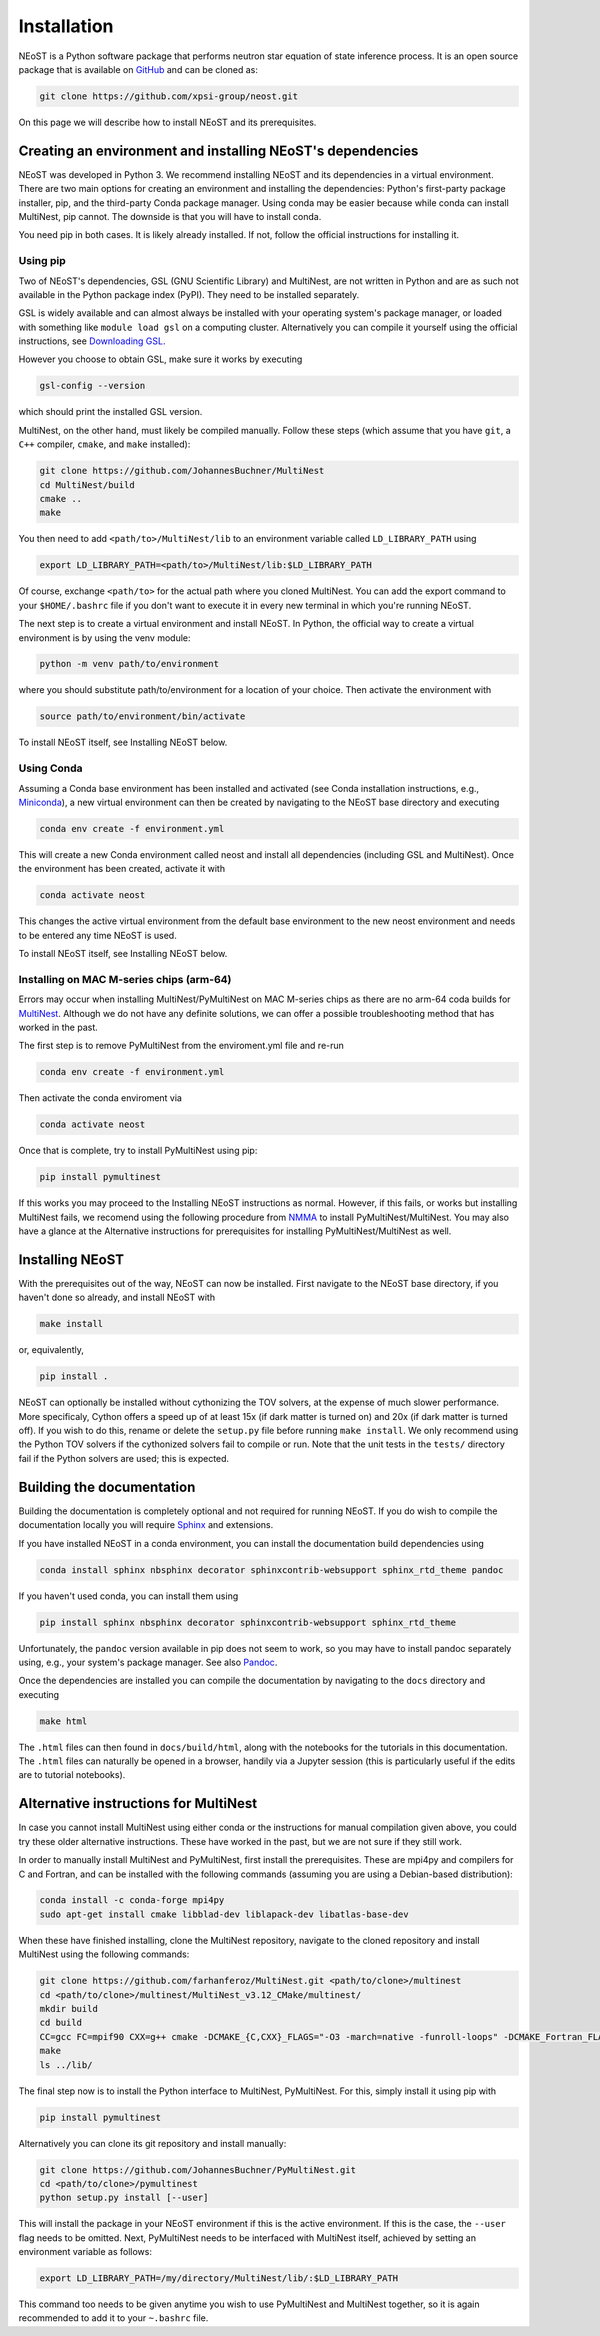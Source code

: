 .. _install:

============
Installation
============

NEoST is a Python software package that performs neutron star equation of state inference process. It is an open source package that is available on `GitHub`_ and can be cloned as:

.. _GitHub: https://github.com/xpsi-group/neost.git

.. code-block:: bash

	git clone https://github.com/xpsi-group/neost.git

On this page we will describe how to install NEoST and its prerequisites.

Creating an environment and installing NEoST's dependencies
===========================================================

NEoST was developed in Python 3. We recommend installing NEoST and its dependencies in a virtual environment. There are two main options for creating an environment and installing the dependencies: Python's first-party package installer, pip, and the third-party Conda package manager. Using conda may be easier because while conda can install MultiNest, pip cannot. The downside is that you will have to install conda.

You need pip in both cases. It is likely already installed. If not, follow the official instructions for installing it.

Using pip
---------

Two of NEoST's dependencies, GSL (GNU Scientific Library) and MultiNest, are not written in Python and are as such not available in the Python package index (PyPI). They need to be installed separately.

GSL is widely available and can almost always be installed with your operating system's package manager, or loaded with something like ``module load gsl`` on a computing cluster.  Alternatively you can compile it yourself using the official instructions, see `Downloading GSL <https://www.gnu.org/software/gsl/#downloading>`_.

However you choose to obtain GSL, make sure it works by executing

.. code-block:: bash

	gsl-config --version

which should print the installed GSL version.

MultiNest, on the other hand, must likely be compiled manually. Follow these steps (which assume that you have ``git``, a ``C++`` compiler, ``cmake``, and ``make`` installed):

.. code-block:: bash

	git clone https://github.com/JohannesBuchner/MultiNest
	cd MultiNest/build
	cmake ..
	make

You then need to add ``<path/to>/MultiNest/lib`` to an environment variable called ``LD_LIBRARY_PATH`` using

.. code-block:: bash

	export LD_LIBRARY_PATH=<path/to>/MultiNest/lib:$LD_LIBRARY_PATH

Of course, exchange ``<path/to>`` for the actual path where you cloned MultiNest. You can add the export command to your ``$HOME/.bashrc`` file if you don't want to execute it in every new terminal in which you're running NEoST.

The next step is to create a virtual environment and install NEoST. In Python, the official way to create a virtual environment is by using the venv module:

.. code-block:: bash

	python -m venv path/to/environment

where you should substitute path/to/environment for a location of your choice. Then activate the environment with

.. code-block:: bash

	source path/to/environment/bin/activate

To install NEoST itself, see Installing NEoST below.

Using Conda
-----------

.. _basic_env:

Assuming a Conda base environment has been installed and activated (see Conda installation instructions, e.g., `Miniconda <https://docs.anaconda.com/miniconda/>`_), a new virtual environment can then be created by navigating to the NEoST base directory and executing

.. code-block:: bash

	conda env create -f environment.yml

This will create a new Conda environment called neost and install all dependencies (including GSL and MultiNest).  Once the environment has been created, activate it with

.. code-block:: bash

	conda activate neost

This changes the active virtual environment from the default base
environment to the new neost environment and needs to be entered any time
NEoST is used.

To install NEoST itself, see Installing NEoST below.

Installing on MAC M-series chips (arm-64)
-----------------------------------------

Errors may occur when installing MultiNest/PyMultiNest on MAC M-series chips as there are no arm-64 coda builds for `MultiNest <https://anaconda.org/conda-forge/multinest>`_. Although we do not have any definite solutions, we can offer a possible troubleshooting method that has worked in the past.

The first step is to remove PyMultiNest from the enviroment.yml file and re-run

.. code-block:: bash

	conda env create -f environment.yml

Then activate the conda enviroment via

.. code-block:: bash
	
	conda activate neost

Once that is complete, try to install PyMultiNest using pip:

.. code-block:: bash

	pip install pymultinest

If this works you may proceed to the Installing NEoST instructions as normal. However, if this fails, or works but installing MultiNest fails, we recomend using the following procedure from `NMMA <https://nuclear-multimessenger-astronomy.github.io/nmma/#for-arm64-macs>`_ to install PyMultiNest/MultiNest. You may also have a glance at the Alternative instructions for prerequisites for installing PyMultiNest/MultiNest as well.

Installing NEoST
================
With the prerequisites out of the way, NEoST can now be installed. First navigate to the NEoST base directory, if you haven't done so already, and install NEoST with

.. code-block:: bash

	make install

or, equivalently,

.. code-block:: bash

	pip install .

NEoST can optionally be installed without cythonizing the TOV solvers, at the expense of much slower performance. More specificaly, Cython offers a speed up of at least 15x (if dark matter is turned on) and 20x (if dark matter is turned off). If you wish to do this, rename or delete the ``setup.py`` file before running ``make install``.  We only recommend using the Python TOV solvers if the cythonized solvers fail to compile or run.  Note that the unit tests in the ``tests/`` directory fail if the Python solvers are used; this is expected.




Building the documentation
==========================

Building the documentation is completely optional and not required for running NEoST.
If you do wish to compile the documentation locally you will require
`Sphinx <http://www.sphinx-doc.org/en/master>`_ and extensions.

If you have installed NEoST in a conda environment, you can install the documentation build dependencies using

.. code-block:: bash

	conda install sphinx nbsphinx decorator sphinxcontrib-websupport sphinx_rtd_theme pandoc

If you haven't used conda, you can install them using

.. code-block:: bash

	pip install sphinx nbsphinx decorator sphinxcontrib-websupport sphinx_rtd_theme

Unfortunately, the ``pandoc`` version available in pip does not seem to work, so you may have to install pandoc separately using, e.g., your system's package manager. See also `Pandoc <https://pandoc.org/installing.html>`_.

Once the dependencies are installed you can compile the documentation by navigating to the ``docs`` directory and executing

.. code-block:: bash

	make html

The ``.html`` files can then found in ``docs/build/html``, along with the
notebooks for the tutorials in this documentation. The ``.html`` files can
naturally be opened in a browser, handily via a Jupyter session (this is
particularly useful if the edits are to tutorial notebooks).

Alternative instructions for MultiNest
======================================

In case you cannot install MultiNest using either conda or the instructions for manual compilation given above, you could try these older alternative instructions. These have worked in the past, but we are not sure if they still work.

In order to manually install MultiNest and PyMultiNest, first install the prerequisites. These are mpi4py and compilers for C and Fortran, and can be installed with the following commands (assuming you are using a Debian-based distribution):

.. code-block:: bash

	conda install -c conda-forge mpi4py
	sudo apt-get install cmake libblad-dev liblapack-dev libatlas-base-dev

When these have finished installing, clone the MultiNest repository, navigate to the cloned repository and install MultiNest using the following commands:

.. code-block:: bash

	git clone https://github.com/farhanferoz/MultiNest.git <path/to/clone>/multinest
	cd <path/to/clone>/multinest/MultiNest_v3.12_CMake/multinest/
	mkdir build
	cd build
	CC=gcc FC=mpif90 CXX=g++ cmake -DCMAKE_{C,CXX}_FLAGS="-O3 -march=native -funroll-loops" -DCMAKE_Fortran_FLAGS="-O3 -march=native -funroll-loops" ..
	make
	ls ../lib/


The final step now is to install the Python interface to MultiNest, PyMultiNest. For this, simply install it using pip with

.. code-block:: bash

	pip install pymultinest

Alternatively you can clone its git repository and install manually:

.. code-block:: bash

	git clone https://github.com/JohannesBuchner/PyMultiNest.git 
	cd <path/to/clone>/pymultinest
	python setup.py install [--user]

This will install the package in your NEoST environment if this is the active environment. If this is the case, the ``--user`` flag needs to be omitted. Next, PyMultiNest needs to be interfaced with MultiNest itself, achieved by setting an environment variable as follows:

.. code-block:: bash

	export LD_LIBRARY_PATH=/my/directory/MultiNest/lib/:$LD_LIBRARY_PATH

This command too needs to be given anytime you wish to use PyMultiNest and MultiNest together, so it is again recommended to add it to your ``~.bashrc`` file.
